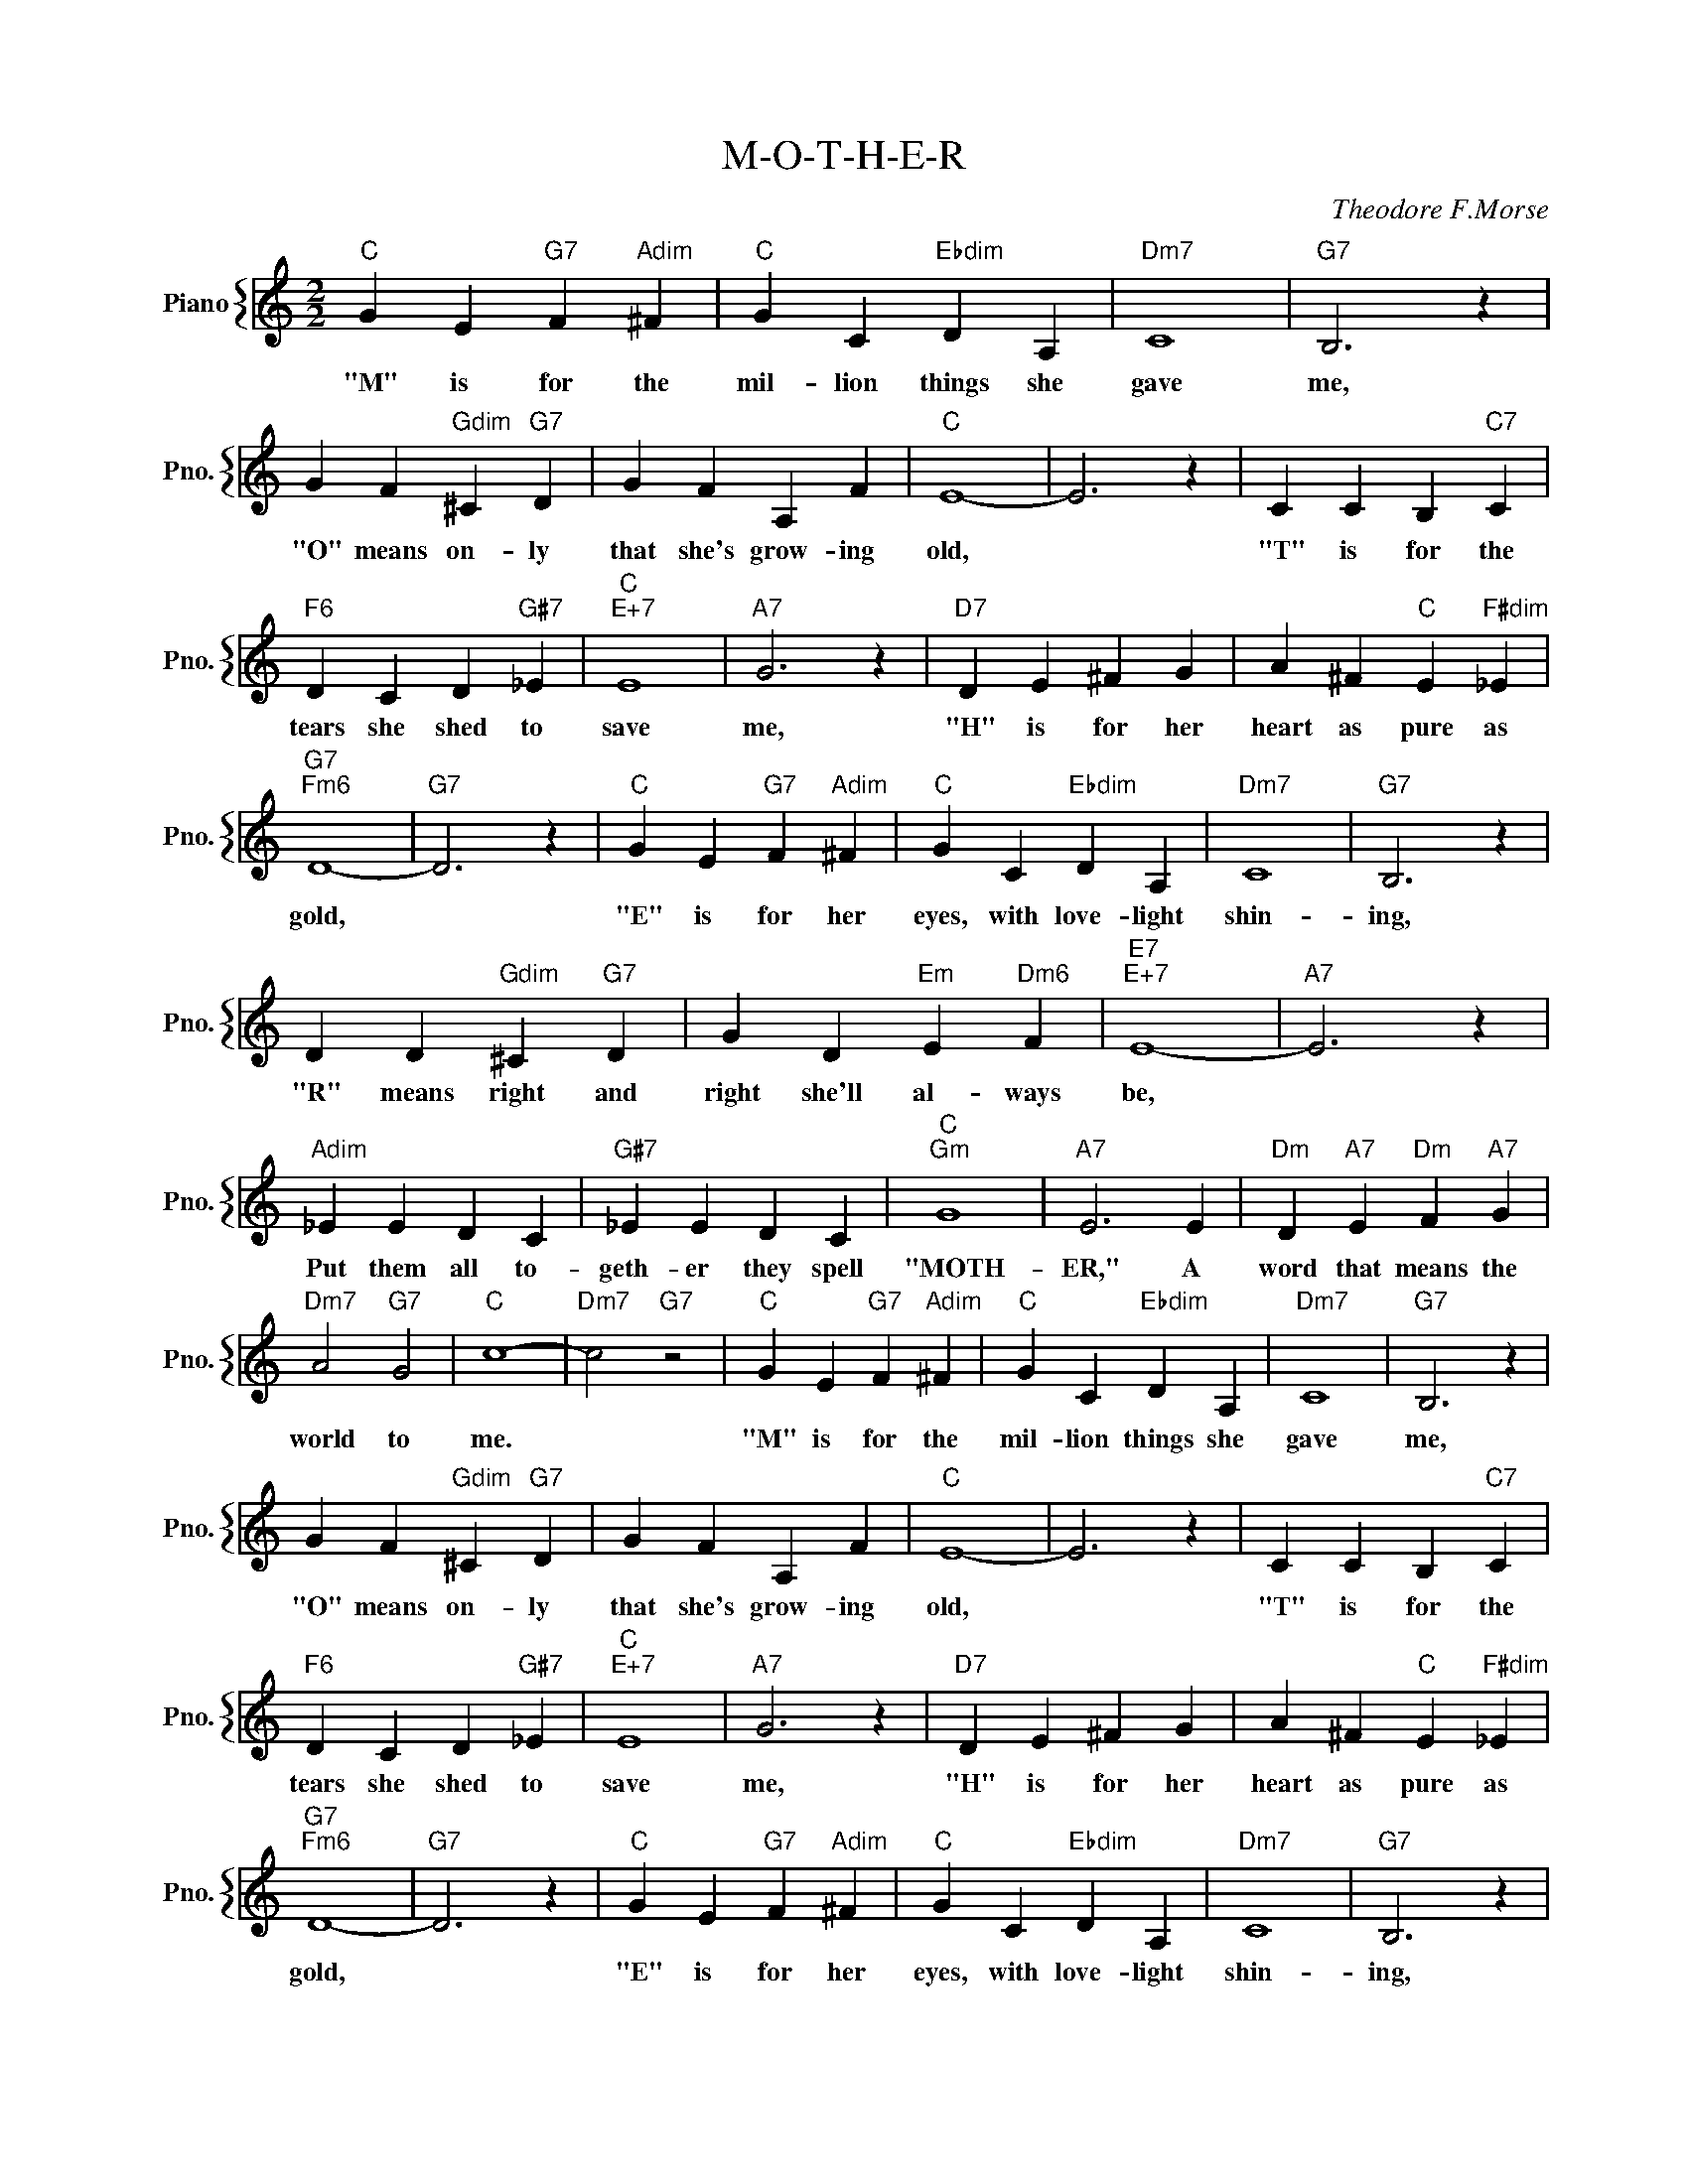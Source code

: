 X:1
T:M-O-T-H-E-R
C:Theodore F.Morse
%%score { 1 }
L:1/4
M:2/2
I:linebreak $
K:C
V:1 treble nm="Piano" snm="Pno."
V:1
"C" G E"G7" F"Adim" ^F |"C" G C"Ebdim" D A, |"Dm7" C4 |"G7" B,3 z |$ G F"Gdim" ^C"G7" D | %5
w: "M" is for the|mil- lion things she|gave|me,|"O" means on- ly|
 G F A, F |"C" E4- | E3 z | C C B,"C7" C |$"F6" D C D"G#7" _E |"C""E+7" E4 |"A7" G3 z | %12
w: that she's grow- ing|old,||"T" is for the|tears she shed to|save|me,|
"D7" D E ^F G | A ^F"C" E"F#dim" _E |$"G7""Fm6" D4- |"G7" D3 z |"C" G E"G7" F"Adim" ^F | %17
w: "H" is for her|heart as pure as|gold,||"E" is for her|
"C" G C"Ebdim" D A, |"Dm7" C4 |"G7" B,3 z |$ D D"Gdim" ^C"G7" D | G D"Em" E"Dm6" F |"E7""E+7" E4- | %23
w: eyes, with love- light|shin-|ing,|"R" means right and|right she'll al- ways|be,|
"A7" E3 z |$"Adim" _E E D C |"G#7" _E E D C |"C""Gm" G4 |"A7" E3 E |"Dm" D"A7" E"Dm" F"A7" G |$ %29
w: |Put them all to-|geth- er they spell|"MOTH-|ER," A|word that means the|
"Dm7" A2"G7" G2 |"C" c4- |"Dm7" c2"G7" z2 |"C" G E"G7" F"Adim" ^F |"C" G C"Ebdim" D A, |"Dm7" C4 | %35
w: world to|me.||"M" is for the|mil- lion things she|gave|
"G7" B,3 z |$ G F"Gdim" ^C"G7" D | G F A, F |"C" E4- | E3 z | C C B,"C7" C |$"F6" D C D"G#7" _E | %42
w: me,|"O" means on- ly|that she's grow- ing|old,||"T" is for the|tears she shed to|
"C""E+7" E4 |"A7" G3 z |"D7" D E ^F G | A ^F"C" E"F#dim" _E |$"G7""Fm6" D4- |"G7" D3 z | %48
w: save|me,|"H" is for her|heart as pure as|gold,||
"C" G E"G7" F"Adim" ^F |"C" G C"Ebdim" D A, |"Dm7" C4 |"G7" B,3 z |$ D D"Gdim" ^C"G7" D | %53
w: "E" is for her|eyes, with love- light|shin-|ing,|"R" means right and|
 G D"Em" E"Dm6" F |"E7""E+7" E4- |"A7" E3 z |$"Adim" _E E D C |"G#7" _E E D C |"C""Gm" G4 | %59
w: right she'll al- ways|be,||Put them all to-|geth- er they spell|"MOTH-|
"A7" E3 E |"Dm" D"A7" E"Dm" F"A7" G |$"Dm7" A2"G7" G2 |"C" c4- |"Dm7" c2"G7" z2 | %64
w: ER," A|word that means the|world to|me.||
"C" !fermata!c G"Cdim" ^F"Fm6" =F |"C" !fermata!E4 | %66
w: me. The world to|me.|
